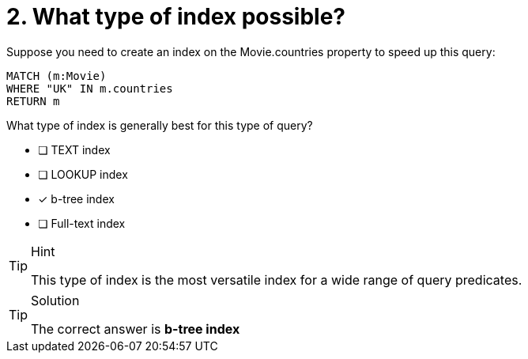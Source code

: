 [.question]
= 2. What type of index possible?


Suppose you need to create an index  on the Movie.countries property to speed up this query:

[source,cypher]
----
MATCH (m:Movie)
WHERE "UK" IN m.countries
RETURN m
----

What type of index is generally best for this type of query?

* [ ] TEXT index
* [ ] LOOKUP index
* [x] b-tree index
* [ ] Full-text index

[TIP,role=hint]
.Hint
====
This type of index is the most versatile index for a wide range of query predicates.
====

[TIP,role=solution]
.Solution
====
The correct answer is **b-tree index**
====